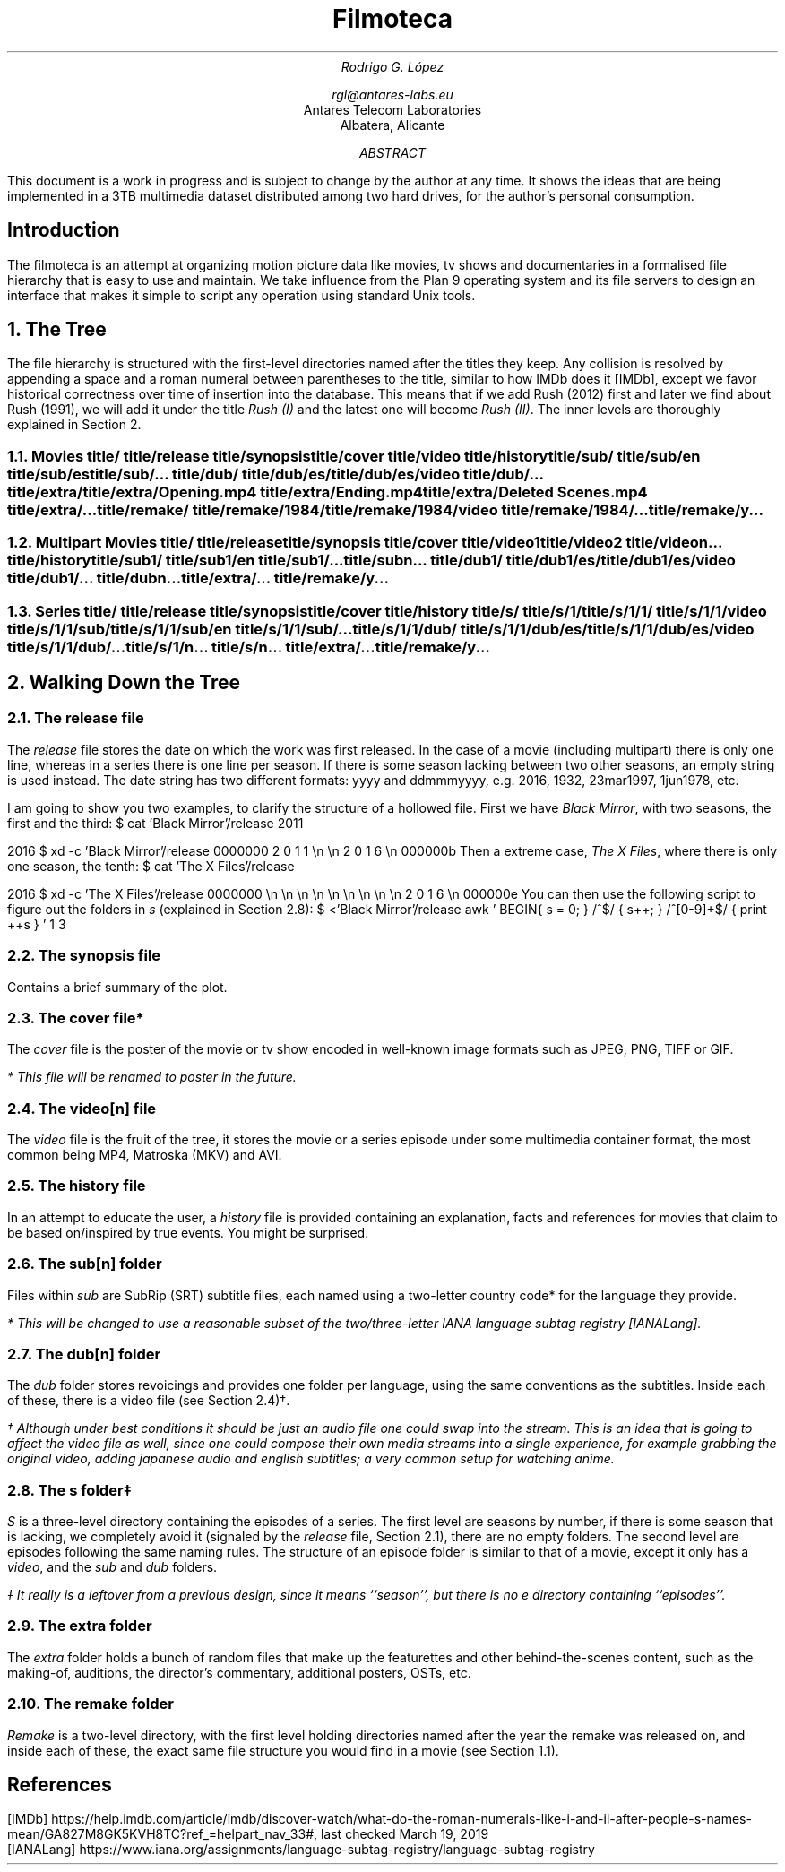 .nr PS 12
.nr VS 14
.TL
Filmoteca
.AU
Rodrigo G. López
.sp
rgl@antares-labs.eu
.AI
Antares Telecom Laboratories
Albatera, Alicante
.AB
.DA
This document is a work in progress and is subject to change by the
author at any time.  It shows the ideas that are being implemented in
a 3TB multimedia dataset distributed among two hard drives, for the
author's personal consumption.
.AE
.SH
Introduction
.LP
The filmoteca is an attempt at organizing motion picture data like
movies, tv shows and documentaries in a formalised file hierarchy that
is easy to use and maintain.  We take influence from the Plan 9
operating system and its file servers to design an interface that
makes it simple to script any operation using standard Unix tools.
.NH 1
The Tree
.PP
The file hierarchy is structured with the first-level directories
named after the titles they keep.  Any collision is resolved by
appending a space and a roman numeral between parentheses to the
title, similar to how IMDb does it [IMDb], except we favor historical
correctness over time of insertion into the database.  This means that
if we add Rush (2012) first and later we find about Rush (1991), we
will add it under the title
.I "Rush (I)"
and the latest one will become
.I "Rush (II)" .
The inner levels are thoroughly explained in Section 2.
.NH 2
Movies
.P1
.../filmoteca/
	title/
	title/release
	title/synopsis
	title/cover
	title/video
	title/history
	title/sub/
	title/sub/en
	title/sub/es
	title/sub/...
	title/dub/
	title/dub/es/
	title/dub/es/video
	title/dub/...
	title/extra/
	title/extra/Opening.mp4
	title/extra/Ending.mp4
	title/extra/Deleted Scenes.mp4
	title/extra/...
	title/remake/
	title/remake/1984/
	title/remake/1984/video
	title/remake/1984/...
	title/remake/y...
.P2
.NH 2
Multipart Movies
.P1
	title/
	title/release
	title/synopsis
	title/cover
	title/video1
	title/video2
	title/videon...
	title/history
	title/sub1/
	title/sub1/en
	title/sub1/...
	title/subn...
	title/dub1/
	title/dub1/es/
	title/dub1/es/video
	title/dub1/...
	title/dubn...
	title/extra/...
	title/remake/y...
.P2
.NH 2
Series
.P1
	title/
	title/release
	title/synopsis
	title/cover
	title/history
	title/s/
	title/s/1/
	title/s/1/1/
	title/s/1/1/video
	title/s/1/1/sub/
	title/s/1/1/sub/en
	title/s/1/1/sub/...
	title/s/1/1/dub/
	title/s/1/1/dub/es/
	title/s/1/1/dub/es/video
	title/s/1/1/dub/...
	title/s/1/n...
	title/s/n...
	title/extra/...
	title/remake/y...
.P2
.NH 1
Walking Down the Tree
.NH 2
The
.CW release
file
.PP
The
.I release
file stores the date on which the work was first released.  In the
case of a movie (including multipart) there is only one line, whereas
in a series there is one line per season.  If there is some season
lacking between two other seasons, an empty string is used instead.
The date string has two different formats:
.CW yyyy
and
.CW ddmmmyyyy ,
e.g.
.CW 2016 ,
.CW 1932 ,
.CW 23mar1997 ,
.CW 1jun1978 ,
etc.
.sp
I am going to show you two examples, to clarify the structure of a hollowed
file. First we have
.I "Black Mirror" ,
with two seasons, the first and the third:
.P1
$ cat 'Black Mirror'/release
2011

2016
$ xd -c 'Black Mirror'/release
0000000   2  0  1  1 \en \en  2  0  1  6 \en
000000b 
.P2
Then a extreme case,
.I "The X Files" ,
where there is only one season, the tenth:
.P1
$ cat 'The X Files'/release









2016
$ xd -c 'The X Files'/release
0000000  \en \en \en \en \en \en \en \en \en  2  0  1  6 \en
000000e 
.P2
You can then use the following script to figure out the folders in
.I s
(explained in Section 2.8):
.P1
$ <'Black Mirror'/release awk '
	BEGIN{ s = 0; }
	/^$/ { s++; }
	/^[0-9]+$/ { print ++s }
	'
1
3
.P2
.NH 2
The
.CW synopsis
file
.PP
Contains a brief summary of the plot.
.NH 2
The
.CW cover
file*
.PP
The
.I cover
file is the poster of the movie or tv show encoded in well-known image
formats such as JPEG, PNG, TIFF or GIF.
.FS
* This file will be renamed to
.I poster
in the future.
.FE
.NH 2
The
.CW video[n]
file
.PP
The
.I video
file is the fruit of the tree, it stores the movie or a series episode
under some multimedia container format, the most common being MP4,
Matroska (MKV) and AVI.
.NH 2
The
.CW history
file
.PP
In an attempt to educate the user, a
.I history
file is provided containing an explanation, facts and references for
movies that claim to be based on/inspired by true events.  You might
be surprised.
.NH 2
The
.CW sub[n]
folder
.PP
Files within
.I sub
are SubRip (SRT) subtitle files, each named using a two-letter
country code* for the language they provide.
.FS
* This will be changed to use a reasonable subset of the
two/three-letter IANA language subtag registry [IANALang].
.FE
.NH 2
The
.CW dub[n]
folder
.PP
The
.I dub
folder stores revoicings and provides one folder per language, using
the same conventions as the subtitles.  Inside each of these, there is
a video file (see Section 2.4)†.
.FS
† Although under best conditions it should be just an audio file one
could swap into the stream.  This is an idea that is going to affect
the video file as well, since one could compose their own media
streams into a single experience, for example grabbing the original
video, adding japanese audio and english subtitles; a very common
setup for watching anime.
.FE
.NH 2
The
.CW s
folder‡
.PP
.I S
is a three-level directory containing the episodes of a series.  The
first level are seasons by number, if there is some season that is
lacking, we completely avoid it (signaled by the
.I release
file, Section 2.1), there are no empty folders.  The second level are
episodes following the same naming rules.  The structure of an episode
folder is similar to that of a movie, except it only has a
.I video ,
and the
.I sub
and
.I dub
folders.
.FS
‡ It really is a leftover from a previous design, since it means
``season'', but there is no
.I e
directory containing ``episodes''.
.FE
.NH 2
The
.CW extra
folder
.PP
The
.I extra
folder holds a bunch of random files that make up the featurettes and
other behind-the-scenes content, such as the making-of, auditions, the
director's commentary, additional posters, OSTs, etc.
.NH 2
The
.CW remake
folder
.PP
.I Remake
is a two-level directory, with the first level holding directories
named after the year the remake was released on, and inside each of these, the
exact same file structure you would find in a movie (see Section 1.1).
.bp
.SH
References
.LP
[IMDb] https://help.imdb.com/article/imdb/discover-watch/what-do-the-roman-numerals-like-i-and-ii-after-people-s-names-mean/GA827M8GK5KVH8TC?ref_=helpart_nav_33#, last checked March 19, 2019
.br
[IANALang] https://www.iana.org/assignments/language-subtag-registry/language-subtag-registry
